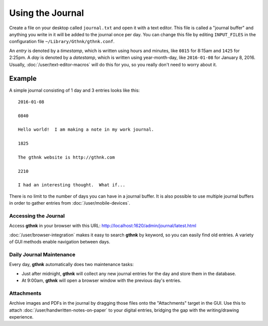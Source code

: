 Using the Journal
=================

Create a file on your desktop called ``journal.txt`` and open it with a text editor.  This file is called a "journal buffer" and anything you write in it will be added to the journal once per day.  You can change this file by editing ``INPUT_FILES`` in the configuration file ``~/Library/Gthnk/gthnk.conf``.

An *entry* is denoted by a *timestamp*, which is written using hours and minutes, like ``0815`` for 8:15am and ``1425`` for 2:25pm.  A *day* is denoted by a *datestamp*, which is written using year-month-day, like ``2016-01-08`` for January 8, 2016.  Usually, :doc:`/user/text-editor-macros` will do this for you, so you really don't need to worry about it.

Example
^^^^^^^

A simple journal consisting of 1 day and 3 entries looks like this:

::

    2016-01-08

    0840

    Hello world!  I am making a note in my work journal.

    1825

    The gthnk website is http://gthnk.com

    2210

    I had an interesting thought.  What if...


There is no limit to the number of days you can have in a journal buffer.  It is also possible to use multiple journal buffers in order to gather entries from :doc:`/user/mobile-devices`.

Accessing the Journal
---------------------

Access **gthnk** in your browser with this URL: http://localhost:1620/admin/journal/latest.html

:doc:`/user/browser-integration` makes it easy to search **gthnk** by keyword, so you can easily find old entries.  A variety of GUI methods enable navigation between days.

Daily Journal Maintenance
-------------------------

Every day, **gthnk** automatically does two maintenance tasks:

- Just after midnight, **gthnk** will collect any new journal entries for the day and store them in the database.
- At 9:00am, **gthnk** will open a browser window with the previous day's entries.

Attachments
-----------

Archive images and PDFs in the journal by dragging those files onto the "Attachments" target in the GUI.  Use this to attach :doc:`/user/handwritten-notes-on-paper` to your digital entries, bridging the gap with the writing/drawing experience.


